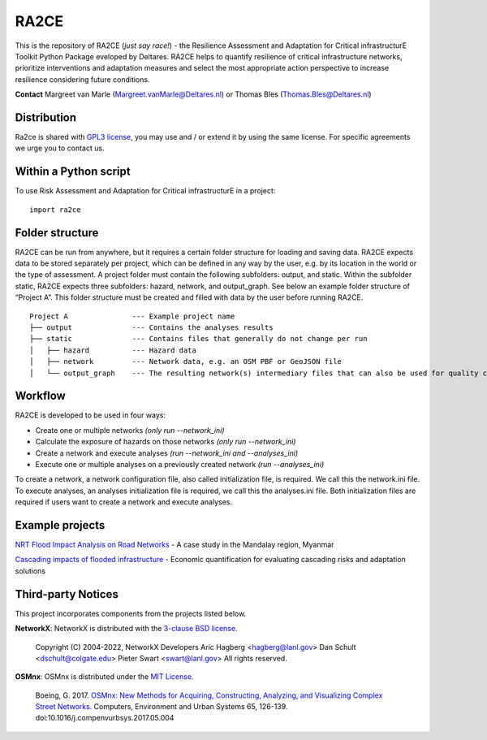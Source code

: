.. _about:

RA2CE
=====

This is the repository of RA2CE (*just say race!*) - the Resilience Assessment and Adaptation for Critical 
infrastructurE Toolkit Python Package eveloped by Deltares. RA2CE helps to quantify resilience of critical 
infrastructure networks, prioritize interventions and adaptation measures and select the most appropriate 
action perspective to increase resilience considering future conditions.

**Contact** Margreet van Marle (Margreet.vanMarle@Deltares.nl) or Thomas Bles (Thomas.Bles@Deltares.nl)


Distribution
---------------------------
Ra2ce is shared with `GPL3 license <https://www.gnu.org/licenses/gpl-3.0.en.html>`__, you may use and / or 
extend it by using the same license. For specific agreements we urge you to contact us.



Within a Python script
---------------------------
To use Risk Assessment and Adaptation for Critical infrastructurE in a project::

    import ra2ce


Folder structure
---------------------------
RA2CE can be run from anywhere, but it requires a certain folder structure for loading and saving data. RA2CE expects 
data to be stored separately per project, which can be defined in any way by the user, e.g. by its location in the 
world or the type of assessment. A project folder must contain the following subfolders: output, and static. Within the subfolder static, RA2CE expects three subfolders:
hazard, network, and output_graph. See below an example folder structure of “Project A”. This folder structure must be 
created and filled with data by the user before running RA2CE.

::

    Project A               --- Example project name 
    ├── output              --- Contains the analyses results
    ├── static              --- Contains files that generally do not change per run
    │   ├── hazard          --- Hazard data
    │   ├── network         --- Network data, e.g. an OSM PBF or GeoJSON file
    │   └── output_graph    --- The resulting network(s) intermediary files that can also be used for quality control

Workflow
---------------------------
RA2CE is developed to be used in four ways:

•	Create one or multiple networks *(only run --network_ini)*
•	Calculate the exposure of hazards on those networks *(only run --network_ini)*
•	Create a network and execute analyses *(run --network_ini and --analyses_ini)*
•   Execute one or multiple analyses on a previously created network *(run --analyses_ini)*

To create a network, a network configuration file, also called initialization file, is required. We call 
this the network.ini file. To execute analyses, an analyses initialization file is required, we call this 
the analyses.ini file. Both initialization files are required if users want to create a network and execute analyses.

Example projects
------------------------------------------------------
`NRT Flood Impact Analysis on Road Networks <https://arcg.is/1uGm5W0>`__ - A case study in the Mandalay region, Myanmar

`Cascading impacts of flooded infrastructure <https://arcg.is/1iC1rX>`__ - Economic quantification for evaluating cascading risks and adaptation solutions


Third-party Notices
------------------------------------------------------
This project incorporates components from the projects listed below.

**NetworkX**: NetworkX is distributed with the `3-clause BSD license <https://opensource.org/license/bsd-3-clause/>`__.

   Copyright (C) 2004-2022, NetworkX Developers
   Aric Hagberg <hagberg@lanl.gov>
   Dan Schult <dschult@colgate.edu>
   Pieter Swart <swart@lanl.gov>
   All rights reserved.

**OSMnx**: OSMnx is distributed under the `MIT License <https://opensource.org/license/mit/>`__.

  Boeing, G. 2017. 
  `OSMnx: New Methods for Acquiring, Constructing, Analyzing, and Visualizing Complex Street Networks. <https://geoffboeing.com/publications/osmnx-complex-street-networks/>`__
  Computers, Environment and Urban Systems 65, 126-139. doi:10.1016/j.compenvurbsys.2017.05.004

